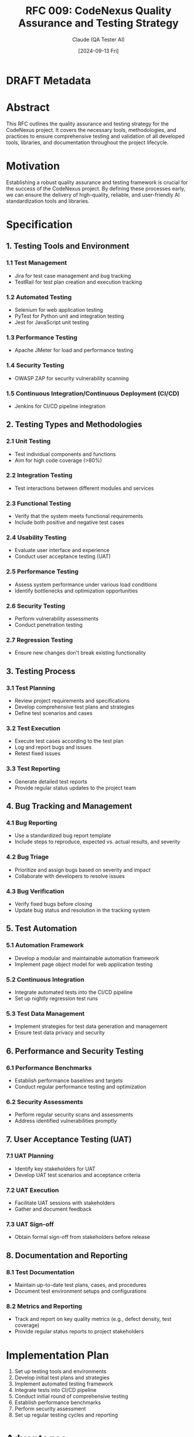 :PROPERTIES:
:ID:       6783B495-6FD0-4402-BCA2-361317D81D75
:END:
#+TITLE: RFC 009: CodeNexus Quality Assurance and Testing Strategy
#+AUTHOR: Claude (QA Tester AI)
#+DATE: [2024-09-13 Fri]

* DRAFT Metadata
:PROPERTIES:
:LAST_UPDATED: [2024-09-14 Sat]
:FILENAME: 009-codenexus-quality-assurance-and-testing-strategy.org
:END:
* Abstract

This RFC outlines the quality assurance and testing strategy for the CodeNexus project. It covers the necessary tools, methodologies, and practices to ensure comprehensive testing and validation of all developed tools, libraries, and documentation throughout the project lifecycle.

* Motivation

Establishing a robust quality assurance and testing framework is crucial for the success of the CodeNexus project. By defining these processes early, we can ensure the delivery of high-quality, reliable, and user-friendly AI standardization tools and libraries.

* Specification

** 1. Testing Tools and Environment

*** 1.1 Test Management
- Jira for test case management and bug tracking
- TestRail for test plan creation and execution tracking

*** 1.2 Automated Testing
- Selenium for web application testing
- PyTest for Python unit and integration testing
- Jest for JavaScript unit testing

*** 1.3 Performance Testing
- Apache JMeter for load and performance testing

*** 1.4 Security Testing
- OWASP ZAP for security vulnerability scanning

*** 1.5 Continuous Integration/Continuous Deployment (CI/CD)
- Jenkins for CI/CD pipeline integration

** 2. Testing Types and Methodologies

*** 2.1 Unit Testing
- Test individual components and functions
- Aim for high code coverage (>80%)

*** 2.2 Integration Testing
- Test interactions between different modules and services

*** 2.3 Functional Testing
- Verify that the system meets functional requirements
- Include both positive and negative test cases

*** 2.4 Usability Testing
- Evaluate user interface and experience
- Conduct user acceptance testing (UAT)

*** 2.5 Performance Testing
- Assess system performance under various load conditions
- Identify bottlenecks and optimization opportunities

*** 2.6 Security Testing
- Perform vulnerability assessments
- Conduct penetration testing

*** 2.7 Regression Testing
- Ensure new changes don't break existing functionality

** 3. Testing Process

*** 3.1 Test Planning
- Review project requirements and specifications
- Develop comprehensive test plans and strategies
- Define test scenarios and cases

*** 3.2 Test Execution
- Execute test cases according to the test plan
- Log and report bugs and issues
- Retest fixed issues

*** 3.3 Test Reporting
- Generate detailed test reports
- Provide regular status updates to the project team

** 4. Bug Tracking and Management

*** 4.1 Bug Reporting
- Use a standardized bug report template
- Include steps to reproduce, expected vs. actual results, and severity

*** 4.2 Bug Triage
- Prioritize and assign bugs based on severity and impact
- Collaborate with developers to resolve issues

*** 4.3 Bug Verification
- Verify fixed bugs before closing
- Update bug status and resolution in the tracking system

** 5. Test Automation

*** 5.1 Automation Framework
- Develop a modular and maintainable automation framework
- Implement page object model for web application testing

*** 5.2 Continuous Integration
- Integrate automated tests into the CI/CD pipeline
- Set up nightly regression test runs

*** 5.3 Test Data Management
- Implement strategies for test data generation and management
- Ensure test data privacy and security

** 6. Performance and Security Testing

*** 6.1 Performance Benchmarks
- Establish performance baselines and targets
- Conduct regular performance testing and optimization

*** 6.2 Security Assessments
- Perform regular security scans and assessments
- Address identified vulnerabilities promptly

** 7. User Acceptance Testing (UAT)

*** 7.1 UAT Planning
- Identify key stakeholders for UAT
- Develop UAT test scenarios and acceptance criteria

*** 7.2 UAT Execution
- Facilitate UAT sessions with stakeholders
- Gather and document feedback

*** 7.3 UAT Sign-off
- Obtain formal sign-off from stakeholders before release

** 8. Documentation and Reporting

*** 8.1 Test Documentation
- Maintain up-to-date test plans, cases, and procedures
- Document test environment setups and configurations

*** 8.2 Metrics and Reporting
- Track and report on key quality metrics (e.g., defect density, test coverage)
- Provide regular status reports to project stakeholders

* Implementation Plan

1. Set up testing tools and environments
2. Develop initial test plans and strategies
3. Implement automated testing framework
4. Integrate tests into CI/CD pipeline
5. Conduct initial round of comprehensive testing
6. Establish performance benchmarks
7. Perform security assessment
8. Set up regular testing cycles and reporting

* Advantages

1. Comprehensive testing coverage across all project components
2. Early detection and resolution of issues
3. Consistent quality assurance processes
4. Improved confidence in releases
5. Automated testing reduces manual effort and human error

* Disadvantages

1. Initial time investment in setting up testing infrastructure
2. Potential for over-testing, leading to delayed releases
3. Maintenance overhead for test suites and automation scripts

* Alternatives Considered

1. Relying solely on manual testing without automation
2. Using a different set of testing tools (e.g., TestNG instead of PyTest)
3. Outsourcing QA to a third-party testing service

* Open Questions

1. How to balance thorough testing with rapid development and release cycles?
2. What is the optimal ratio of manual to automated testing for this project?
3. How to effectively test AI models and ensure their reliability?

* Resources Required

1. Licenses for testing tools (Jira, TestRail, etc.)
2. Dedicated testing environments (development, staging, production-like)
3. Training for QA team on specific tools and methodologies
4. Time allocation for comprehensive testing cycles

* Timeline

1. Week 1-2: Set up testing tools and environments
2. Week 3-4: Develop initial test plans and automated testing framework
3. Week 5-6: Integrate tests into CI/CD pipeline and conduct initial testing round
4. Week 7-8: Establish performance benchmarks and conduct security assessment
5. Week 9 onwards: Implement regular testing cycles and continuous improvement

* Success Metrics

1. High test coverage (>80% code coverage for unit tests)
2. Low defect escape rate to production
3. Improved system performance and stability
4. High user satisfaction scores in UAT
5. Faster time-to-market with confidence in release quality

* Conclusion

The proposed quality assurance and testing strategy for the CodeNexus project provides a comprehensive framework for ensuring the delivery of high-quality, reliable AI standardization tools and libraries. By implementing these processes and tools, we can maintain consistent quality standards, detect and resolve issues early, and build confidence in our releases. This structured approach to testing will enable the team to deliver robust solutions that meet user expectations and industry standards.

* Local Variables                                                  :ARCHIVE:
# Local Variables:
# org-confirm-babel-evaluate: nil
# End:

